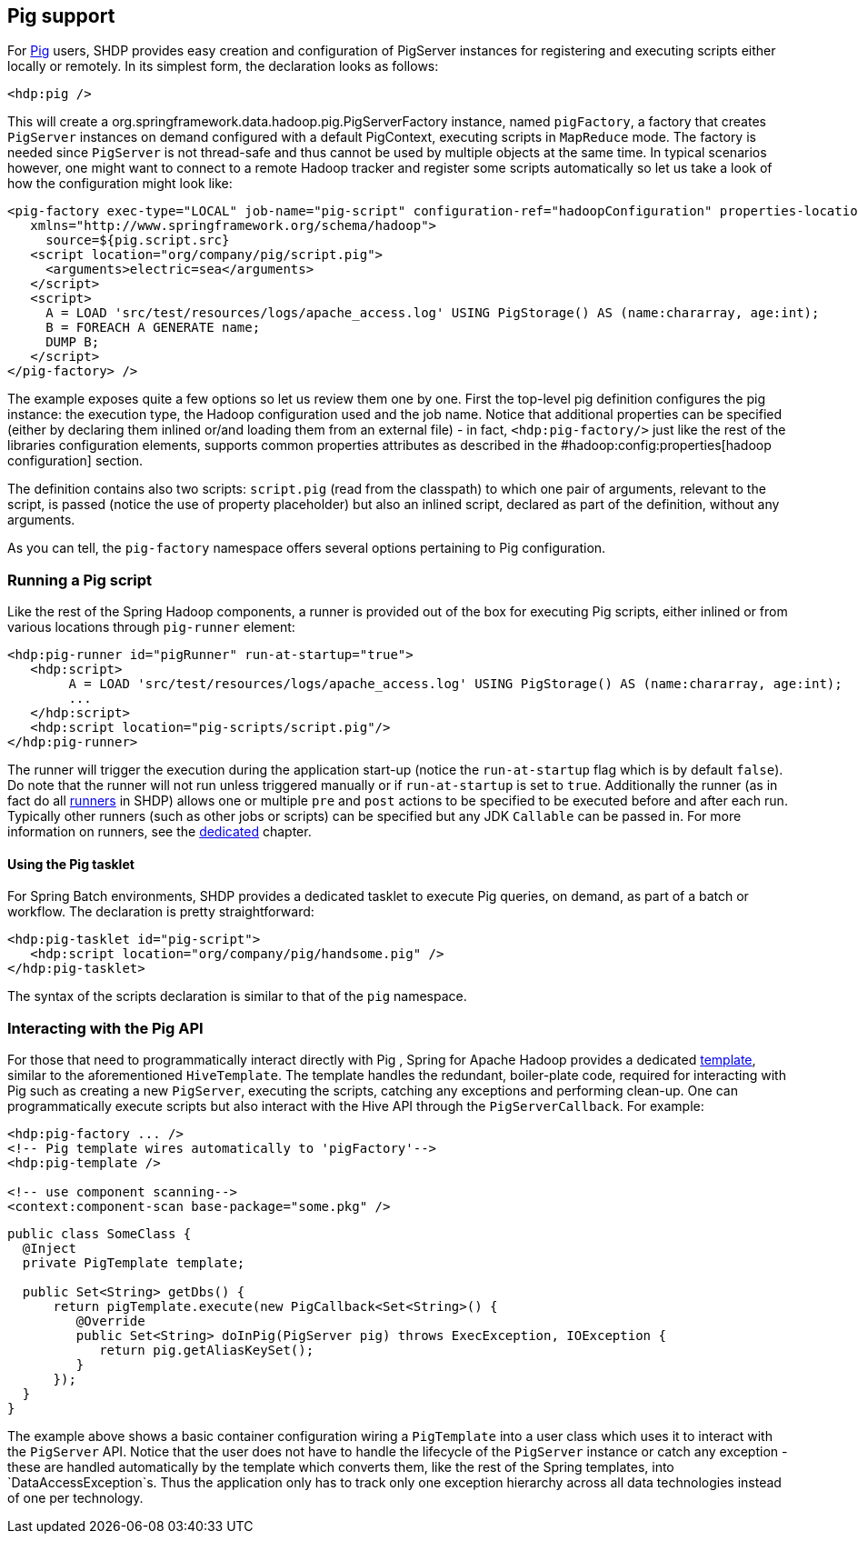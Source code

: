[[springandhadoop-pig]]
== Pig support

For http://pig.apache.org[Pig] users, SHDP provides easy creation and
configuration of PigServer instances for registering and executing
scripts either locally or remotely. In its simplest form, the
declaration looks as follows:

[source,xml]
----
<hdp:pig />
----

This will create a org.springframework.data.hadoop.pig.PigServerFactory
instance, named `pigFactory`, a factory that creates `PigServer`
instances on demand configured with a default PigContext, executing
scripts in `MapReduce` mode. The factory is needed since `PigServer` is
not thread-safe and thus cannot be used by multiple objects at the same
time. In typical scenarios however, one might want to connect to a
remote Hadoop tracker and register some scripts automatically so let us
take a look of how the configuration might look like:

[source,xml]
----
<pig-factory exec-type="LOCAL" job-name="pig-script" configuration-ref="hadoopConfiguration" properties-location="pig-dev.properties" 
   xmlns="http://www.springframework.org/schema/hadoop">
     source=${pig.script.src}
   <script location="org/company/pig/script.pig">
     <arguments>electric=sea</arguments>
   </script>
   <script>
     A = LOAD 'src/test/resources/logs/apache_access.log' USING PigStorage() AS (name:chararray, age:int);
     B = FOREACH A GENERATE name;
     DUMP B;
   </script>
</pig-factory> />
----

The example exposes quite a few options so let us review them one by
one. First the top-level pig definition configures the pig instance: the
execution type, the Hadoop configuration used and the job name. Notice
that additional properties can be specified (either by declaring them
inlined or/and loading them from an external file) - in fact,
`<hdp:pig-factory/>` just like the rest of the libraries configuration
elements, supports common properties attributes as described in the
#hadoop:config:properties[hadoop configuration] section.

The definition contains also two scripts: `script.pig` (read from the
classpath) to which one pair of arguments, relevant to the script, is
passed (notice the use of property placeholder) but also an inlined
script, declared as part of the definition, without any arguments.

As you can tell, the `pig-factory` namespace offers several options
pertaining to Pig configuration.

=== Running a Pig script

Like the rest of the Spring Hadoop components, a runner is provided out
of the box for executing Pig scripts, either inlined or from various
locations through `pig-runner` element:

[source,xml]
----
<hdp:pig-runner id="pigRunner" run-at-startup="true">
   <hdp:script>
        A = LOAD 'src/test/resources/logs/apache_access.log' USING PigStorage() AS (name:chararray, age:int);
        ...
   </hdp:script>
   <hdp:script location="pig-scripts/script.pig"/>
</hdp:pig-runner>
----

The runner will trigger the execution during the application start-up
(notice the `run-at-startup` flag which is by default `false`). Do note
that the runner will not run unless triggered manually or if
`run-at-startup` is set to `true`. Additionally the runner (as in fact
do all link:#runners[runners] in SHDP) allows one or multiple `pre` and
`post` actions to be specified to be executed before and after each run.
Typically other runners (such as other jobs or scripts) can be specified
but any JDK `Callable` can be passed in. For more information on
runners, see the link:#runners[dedicated] chapter.

==== Using the Pig tasklet

For Spring Batch environments, SHDP provides a dedicated tasklet to
execute Pig queries, on demand, as part of a batch or workflow. The
declaration is pretty straightforward:

[source,xml]
----
<hdp:pig-tasklet id="pig-script">
   <hdp:script location="org/company/pig/handsome.pig" />
</hdp:pig-tasklet>
----

The syntax of the scripts declaration is similar to that of the `pig`
namespace.

=== Interacting with the Pig API

For those that need to programmatically interact directly with Pig ,
Spring for Apache Hadoop provides a dedicated
http://en.wikipedia.org/wiki/Template_method_pattern[template], similar
to the aforementioned `HiveTemplate`. The template handles the
redundant, boiler-plate code, required for interacting with Pig such as
creating a new `PigServer`, executing the scripts, catching any
exceptions and performing clean-up. One can programmatically execute
scripts but also interact with the Hive API through the
`PigServerCallback`. For example:

[source,xml]
----
<hdp:pig-factory ... />
<!-- Pig template wires automatically to 'pigFactory'-->
<hdp:pig-template />
    
<!-- use component scanning-->
<context:component-scan base-package="some.pkg" /> 
----

[source,java]
----
public class SomeClass {
  @Inject
  private PigTemplate template;

  public Set<String> getDbs() {
      return pigTemplate.execute(new PigCallback<Set<String>() {
         @Override
         public Set<String> doInPig(PigServer pig) throws ExecException, IOException {
            return pig.getAliasKeySet();
         }
      });
  }
}
----

The example above shows a basic container configuration wiring a
`PigTemplate` into a user class which uses it to interact with the
`PigServer` API. Notice that the user does not have to handle the
lifecycle of the `PigServer` instance or catch any exception - these are
handled automatically by the template which converts them, like the rest
of the Spring templates, into `DataAccessException`s. Thus the
application only has to track only one exception hierarchy across all
data technologies instead of one per technology.


